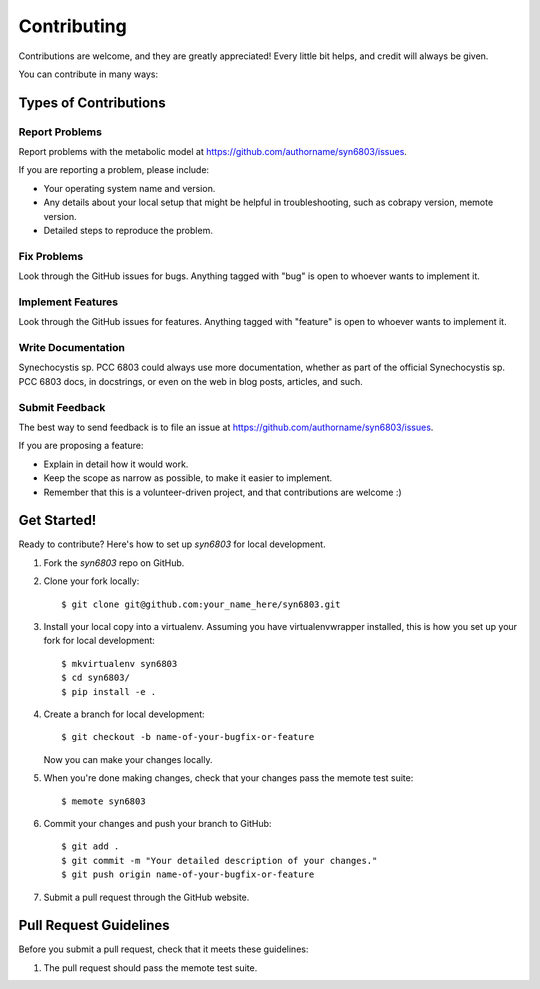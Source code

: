 .. highlight:: shell

============
Contributing
============

Contributions are welcome, and they are greatly appreciated! Every
little bit helps, and credit will always be given.

You can contribute in many ways:

Types of Contributions
----------------------

Report Problems
~~~~~~~~~~~~~~~

Report problems with the metabolic model at https://github.com/authorname/syn6803/issues.

If you are reporting a problem, please include:

* Your operating system name and version.
* Any details about your local setup that might be helpful in troubleshooting, such as cobrapy version, memote version.
* Detailed steps to reproduce the problem.

Fix Problems
~~~~~~~~~~~~

Look through the GitHub issues for bugs. Anything tagged with "bug"
is open to whoever wants to implement it.

Implement Features
~~~~~~~~~~~~~~~~~~

Look through the GitHub issues for features. Anything tagged with "feature"
is open to whoever wants to implement it.

Write Documentation
~~~~~~~~~~~~~~~~~~~

Synechocystis sp. PCC 6803 could always use more documentation, whether as part of the
official Synechocystis sp. PCC 6803 docs, in docstrings, or even on the web in blog posts,
articles, and such.

Submit Feedback
~~~~~~~~~~~~~~~

The best way to send feedback is to file an issue at https://github.com/authorname/syn6803/issues.

If you are proposing a feature:

* Explain in detail how it would work.
* Keep the scope as narrow as possible, to make it easier to implement.
* Remember that this is a volunteer-driven project, and that contributions
  are welcome :)

Get Started!
------------

Ready to contribute? Here's how to set up `syn6803` for local development.

1. Fork the `syn6803` repo on GitHub.
2. Clone your fork locally::

    $ git clone git@github.com:your_name_here/syn6803.git

3. Install your local copy into a virtualenv. Assuming you have virtualenvwrapper installed, this is how you set up your fork for local development::

    $ mkvirtualenv syn6803
    $ cd syn6803/
    $ pip install -e .

4. Create a branch for local development::

    $ git checkout -b name-of-your-bugfix-or-feature

   Now you can make your changes locally.

5. When you're done making changes, check that your changes pass the memote test suite::

    $ memote syn6803

6. Commit your changes and push your branch to GitHub::

    $ git add .
    $ git commit -m "Your detailed description of your changes."
    $ git push origin name-of-your-bugfix-or-feature

7. Submit a pull request through the GitHub website.

Pull Request Guidelines
-----------------------

Before you submit a pull request, check that it meets these guidelines:

1. The pull request should pass the memote test suite.
